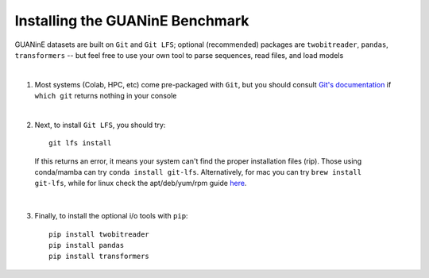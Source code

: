 ================================
Installing the GUANinE Benchmark 
================================

GUANinE datasets are built on ``Git`` and ``Git LFS``; optional (recommended) packages are ``twobitreader``, ``pandas``, ``transformers``  -- but feel free to use your own tool to parse sequences, read files, and load models

|

1. Most systems (Colab, HPC, etc) come pre-packaged with ``Git``, but you should consult `Git's documentation`_ if ``which git`` returns nothing in your console

|

2. Next, to install ``Git LFS``, you should try: ::

    git lfs install

  If this returns an error, it means your system can't find the proper installation files (rip). Those using conda/mamba can try ``conda install git-lfs``. Alternatively, for mac you can try ``brew install git-lfs``, while for linux check the apt/deb/yum/rpm guide `here`_. 

|

3. Finally, to install the optional i/o tools with ``pip``: ::

    pip install twobitreader
    pip install pandas 
    pip install transformers 

.. _`here`: https://github.com/git-lfs/git-lfs/blob/main/INSTALLING.md
.. _`Git's documentation`: https://git-scm.com/downloads/